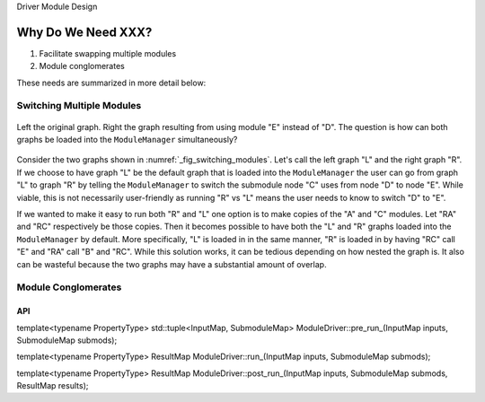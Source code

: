 Driver Module Design

*******************
Why Do We Need XXX?
*******************

#. Facilitate swapping multiple modules
#. Module conglomerates

These needs are summarized in more detail below:

Switching Multiple Modules
==========================

.. _fig_switching_modules:

.. figure:: assets/switching_modules.png
   :align: center

   Left the original graph. Right the graph resulting from using module "E"
   instead of "D". The question is how can both graphs be loaded into the
   ``ModuleManager`` simultaneously?

Consider the two graphs shown in :numref:`_fig_switching_modules`. Let's call
the left graph "L" and the right graph "R". If we choose to have graph "L" be
the default graph that is loaded into the ``ModuleManager`` the user can go
from  graph "L" to graph "R" by telling the ``ModuleManager`` to switch the
submodule node "C" uses from node "D" to node "E". While viable, this is not
necessarily user-friendly as running "R" vs "L" means the user needs to know to
switch "D" to "E".

If we wanted to make it easy to run both "R" and "L" one option is to make
copies of the "A" and "C" modules. Let "RA" and "RC" respectively be those
copies. Then it becomes possible to have both the "L" and "R" graphs loaded into
the ``ModuleManager`` by default. More specifically, "L" is loaded in in the
same manner, "R" is loaded in by having "RC" call "E" and "RA" call "B" and
"RC". While this solution works, it can be tedious depending on how nested
the graph is. It also can be wasteful because the two graphs may have a
substantial amount of overlap.

Module Conglomerates
====================


API
***

template<typename PropertyType>
std::tuple<InputMap, SubmoduleMap>
ModuleDriver::pre_run_(InputMap inputs, SubmoduleMap submods);

template<typename PropertyType>
ResultMap ModuleDriver::run_(InputMap inputs, SubmoduleMap submods);

template<typename PropertyType>
ResultMap ModuleDriver::post_run_(InputMap inputs, SubmoduleMap submods, ResultMap results);
